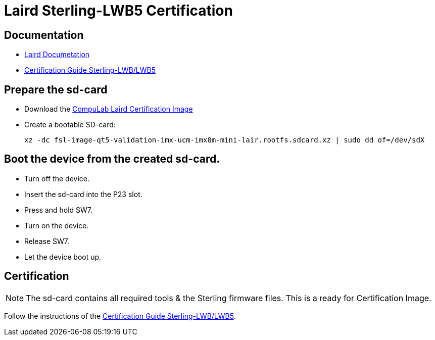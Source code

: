 # Laird Sterling-LWB5 Certification

## Documentation
* https://www.lairdconnect.com/wireless-modules/wifi-modules-bluetooth/sterling-lwb5-dual-band-wifi-module-bluetooth-42#documentation[Laird Documetation]
* https://connectivity-staging.s3.us-east-2.amazonaws.com/2019-03/LWBCert.pdf[Certification Guide Sterling-LWB/LWB5]

## Prepare the sd-card
* Download the https://drive.google.com/file/d/1NmWTl4CAZJ8vgUOSMjH1vUURTKqyARww/view?usp=sharing[CompuLab Laird Certification Image]
* Create a bootable SD-card:
[source,code]
xz -dc fsl-image-qt5-validation-imx-ucm-imx8m-mini-lair.rootfs.sdcard.xz | sudo dd of=/dev/sdX

## Boot the device from the created sd-card.
* Turn off the device.
* Insert the sd-card into the P23 slot.
* Press and hold SW7.
* Turn on the device.
* Release SW7.
* Let the device boot up.

## Certification
NOTE: The sd-card contains all required tools & the Sterling firmware files. This is a ready for Certification Image.

Follow the instructions of the https://connectivity-staging.s3.us-east-2.amazonaws.com/2019-03/LWBCert.pdf[Certification Guide Sterling-LWB/LWB5].
